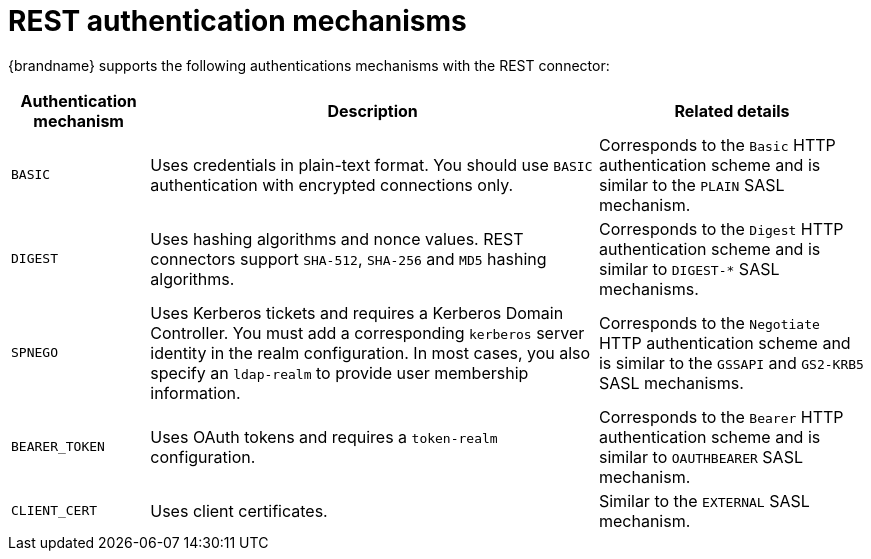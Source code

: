 [id='rest-authentication-mechanisms_{context}']
= REST authentication mechanisms

{brandname} supports the following authentications mechanisms with the REST
connector:

[%autowidth,cols="1,1,1",stripes=even]
|===
| Authentication mechanism | Description | Related details

| `BASIC`
| Uses credentials in plain-text format. You should use `BASIC` authentication with encrypted connections only.
| Corresponds to the `Basic` HTTP authentication scheme and is similar to the `PLAIN` SASL mechanism.

| `DIGEST`
| Uses hashing algorithms and nonce values. REST connectors support `SHA-512`, `SHA-256` and `MD5` hashing algorithms.
| Corresponds to the `Digest` HTTP authentication scheme and is similar to `+DIGEST-*+` SASL mechanisms.

| `SPNEGO`
| Uses Kerberos tickets and requires a Kerberos Domain Controller. You must add a corresponding `kerberos` server identity in the realm configuration. In most cases, you also specify an `ldap-realm` to provide user membership information.
| Corresponds to the `Negotiate` HTTP authentication scheme and is similar to the `GSSAPI` and `GS2-KRB5` SASL mechanisms.

| `BEARER_TOKEN`
| Uses OAuth tokens and requires a `token-realm` configuration.
| Corresponds to the `Bearer` HTTP authentication scheme and is similar to `OAUTHBEARER` SASL mechanism.

| `CLIENT_CERT`
| Uses client certificates.
| Similar to the `EXTERNAL` SASL mechanism.
|===
